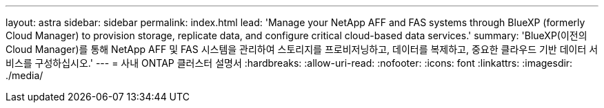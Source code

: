 ---
layout: astra 
sidebar: sidebar 
permalink: index.html 
lead: 'Manage your NetApp AFF and FAS systems through BlueXP (formerly Cloud Manager) to provision storage, replicate data, and configure critical cloud-based data services.' 
summary: 'BlueXP(이전의 Cloud Manager)를 통해 NetApp AFF 및 FAS 시스템을 관리하여 스토리지를 프로비저닝하고, 데이터를 복제하고, 중요한 클라우드 기반 데이터 서비스를 구성하십시오.' 
---
= 사내 ONTAP 클러스터 설명서
:hardbreaks:
:allow-uri-read: 
:nofooter: 
:icons: font
:linkattrs: 
:imagesdir: ./media/


